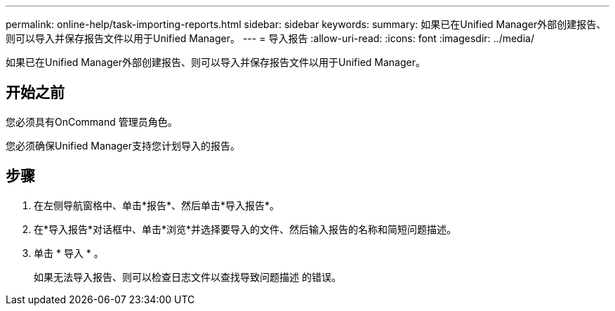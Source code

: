---
permalink: online-help/task-importing-reports.html 
sidebar: sidebar 
keywords:  
summary: 如果已在Unified Manager外部创建报告、则可以导入并保存报告文件以用于Unified Manager。 
---
= 导入报告
:allow-uri-read: 
:icons: font
:imagesdir: ../media/


[role="lead"]
如果已在Unified Manager外部创建报告、则可以导入并保存报告文件以用于Unified Manager。



== 开始之前

您必须具有OnCommand 管理员角色。

您必须确保Unified Manager支持您计划导入的报告。



== 步骤

. 在左侧导航窗格中、单击*报告*、然后单击*导入报告*。
. 在*导入报告*对话框中、单击*浏览*并选择要导入的文件、然后输入报告的名称和简短问题描述。
. 单击 * 导入 * 。
+
如果无法导入报告、则可以检查日志文件以查找导致问题描述 的错误。


